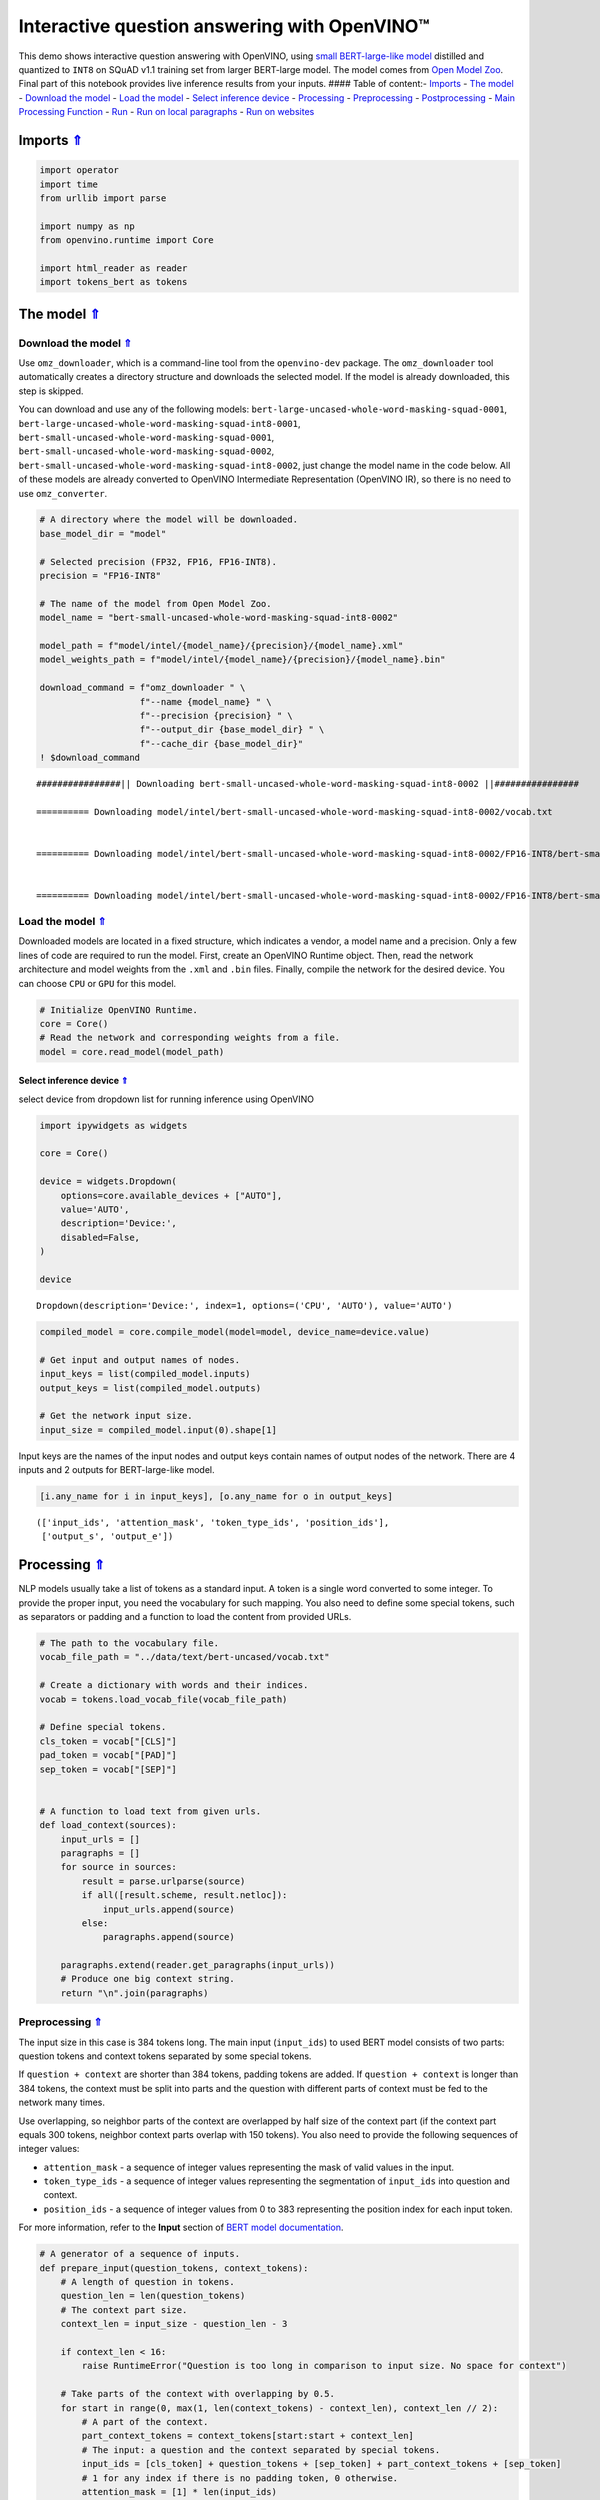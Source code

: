 Interactive question answering with OpenVINO™
=============================================

This demo shows interactive question answering with OpenVINO, using
`small BERT-large-like
model <https://github.com/openvinotoolkit/open_model_zoo/tree/master/models/intel/bert-small-uncased-whole-word-masking-squad-int8-0002>`__
distilled and quantized to ``INT8`` on SQuAD v1.1 training set from
larger BERT-large model. The model comes from `Open Model
Zoo <https://github.com/openvinotoolkit/open_model_zoo/>`__. Final part
of this notebook provides live inference results from your inputs. ####
Table of content:- `Imports <#Imports-Uparrow>`__ - `The
model <#The-model-Uparrow>`__ - `Download the
model <#Download-the-model-Uparrow>`__ - `Load the
model <#Load-the-model-Uparrow>`__ - `Select inference
device <#Select-inference-device-Uparrow>`__ -
`Processing <#Processing-Uparrow>`__ -
`Preprocessing <#Preprocessing-Uparrow>`__ -
`Postprocessing <#Postprocessing-Uparrow>`__ - `Main Processing
Function <#Main-Processing-Function-Uparrow>`__ - `Run <#Run-Uparrow>`__
- `Run on local paragraphs <#Run-on-local-paragraphs-Uparrow>`__ - `Run
on websites <#Run-on-websites-Uparrow>`__

Imports `⇑ <#Table-of-content:>`__
-------------------------------------------------

.. code:: ipython3

    import operator
    import time
    from urllib import parse
    
    import numpy as np
    from openvino.runtime import Core
    
    import html_reader as reader
    import tokens_bert as tokens

The model `⇑ <#Table-of-content:>`__
---------------------------------------------------

Download the model `⇑ <#Table-of-content:>`__
~~~~~~~~~~~~~~~~~~~~~~~~~~~~~~~~~~~~~~~~~~~~~~~~~~~~~~~~~~~~

Use ``omz_downloader``, which is a command-line tool from the
``openvino-dev`` package. The ``omz_downloader`` tool automatically
creates a directory structure and downloads the selected model. If the
model is already downloaded, this step is skipped.

You can download and use any of the following models:
``bert-large-uncased-whole-word-masking-squad-0001``,
``bert-large-uncased-whole-word-masking-squad-int8-0001``,
``bert-small-uncased-whole-word-masking-squad-0001``,
``bert-small-uncased-whole-word-masking-squad-0002``,
``bert-small-uncased-whole-word-masking-squad-int8-0002``, just change
the model name in the code below. All of these models are already
converted to OpenVINO Intermediate Representation (OpenVINO IR), so
there is no need to use ``omz_converter``.

.. code:: ipython3

    # A directory where the model will be downloaded.
    base_model_dir = "model"
    
    # Selected precision (FP32, FP16, FP16-INT8).
    precision = "FP16-INT8"
    
    # The name of the model from Open Model Zoo.
    model_name = "bert-small-uncased-whole-word-masking-squad-int8-0002"
    
    model_path = f"model/intel/{model_name}/{precision}/{model_name}.xml"
    model_weights_path = f"model/intel/{model_name}/{precision}/{model_name}.bin"
    
    download_command = f"omz_downloader " \
                       f"--name {model_name} " \
                       f"--precision {precision} " \
                       f"--output_dir {base_model_dir} " \
                       f"--cache_dir {base_model_dir}"
    ! $download_command


.. parsed-literal::

    ################|| Downloading bert-small-uncased-whole-word-masking-squad-int8-0002 ||################
    
    ========== Downloading model/intel/bert-small-uncased-whole-word-masking-squad-int8-0002/vocab.txt
    
    
    ========== Downloading model/intel/bert-small-uncased-whole-word-masking-squad-int8-0002/FP16-INT8/bert-small-uncased-whole-word-masking-squad-int8-0002.xml
    
    
    ========== Downloading model/intel/bert-small-uncased-whole-word-masking-squad-int8-0002/FP16-INT8/bert-small-uncased-whole-word-masking-squad-int8-0002.bin
    
    


Load the model `⇑ <#Table-of-content:>`__
~~~~~~~~~~~~~~~~~~~~~~~~~~~~~~~~~~~~~~~~~~~~~~~~~~~~~~~~

Downloaded models are located in a fixed structure, which indicates a
vendor, a model name and a precision. Only a few lines of code are
required to run the model. First, create an OpenVINO Runtime object.
Then, read the network architecture and model weights from the ``.xml``
and ``.bin`` files. Finally, compile the network for the desired device.
You can choose ``CPU`` or ``GPU`` for this model.

.. code:: ipython3

    # Initialize OpenVINO Runtime.
    core = Core()
    # Read the network and corresponding weights from a file.
    model = core.read_model(model_path)

Select inference device `⇑ <#Table-of-content:>`__
^^^^^^^^^^^^^^^^^^^^^^^^^^^^^^^^^^^^^^^^^^^^^^^^^^^^^^^^^^^^^^^^^

select device from dropdown list for running inference using OpenVINO

.. code:: ipython3

    import ipywidgets as widgets
    
    core = Core()
    
    device = widgets.Dropdown(
        options=core.available_devices + ["AUTO"],
        value='AUTO',
        description='Device:',
        disabled=False,
    )
    
    device




.. parsed-literal::

    Dropdown(description='Device:', index=1, options=('CPU', 'AUTO'), value='AUTO')



.. code:: ipython3

    compiled_model = core.compile_model(model=model, device_name=device.value)
    
    # Get input and output names of nodes.
    input_keys = list(compiled_model.inputs)
    output_keys = list(compiled_model.outputs)
    
    # Get the network input size.
    input_size = compiled_model.input(0).shape[1]

Input keys are the names of the input nodes and output keys contain
names of output nodes of the network. There are 4 inputs and 2 outputs
for BERT-large-like model.

.. code:: ipython3

    [i.any_name for i in input_keys], [o.any_name for o in output_keys]




.. parsed-literal::

    (['input_ids', 'attention_mask', 'token_type_ids', 'position_ids'],
     ['output_s', 'output_e'])



Processing `⇑ <#Table-of-content:>`__
----------------------------------------------------

NLP models usually take a list of tokens as a standard input. A token is
a single word converted to some integer. To provide the proper input,
you need the vocabulary for such mapping. You also need to define some
special tokens, such as separators or padding and a function to load the
content from provided URLs.

.. code:: ipython3

    # The path to the vocabulary file.
    vocab_file_path = "../data/text/bert-uncased/vocab.txt"
    
    # Create a dictionary with words and their indices.
    vocab = tokens.load_vocab_file(vocab_file_path)
    
    # Define special tokens.
    cls_token = vocab["[CLS]"]
    pad_token = vocab["[PAD]"]
    sep_token = vocab["[SEP]"]
    
    
    # A function to load text from given urls.
    def load_context(sources):
        input_urls = []
        paragraphs = []
        for source in sources:
            result = parse.urlparse(source)
            if all([result.scheme, result.netloc]):
                input_urls.append(source)
            else:
                paragraphs.append(source)
    
        paragraphs.extend(reader.get_paragraphs(input_urls))
        # Produce one big context string.
        return "\n".join(paragraphs)

Preprocessing `⇑ <#Table-of-content:>`__
~~~~~~~~~~~~~~~~~~~~~~~~~~~~~~~~~~~~~~~~~~~~~~~~~~~~~~~

The input size in this case is 384 tokens long. The main input
(``input_ids``) to used BERT model consists of two parts: question
tokens and context tokens separated by some special tokens.

If ``question + context`` are shorter than 384 tokens, padding tokens
are added. If ``question + context`` is longer than 384 tokens, the
context must be split into parts and the question with different parts
of context must be fed to the network many times.

Use overlapping, so neighbor parts of the context are overlapped by half
size of the context part (if the context part equals 300 tokens,
neighbor context parts overlap with 150 tokens). You also need to
provide the following sequences of integer values:

-  ``attention_mask`` - a sequence of integer values representing the
   mask of valid values in the input.
-  ``token_type_ids`` - a sequence of integer values representing the
   segmentation of ``input_ids`` into question and context.
-  ``position_ids`` - a sequence of integer values from 0 to 383
   representing the position index for each input token.

For more information, refer to the **Input** section of `BERT model
documentation <https://github.com/openvinotoolkit/open_model_zoo/tree/master/models/intel/bert-small-uncased-whole-word-masking-squad-int8-0002#input>`__.

.. code:: ipython3

    # A generator of a sequence of inputs.
    def prepare_input(question_tokens, context_tokens):
        # A length of question in tokens.
        question_len = len(question_tokens)
        # The context part size.
        context_len = input_size - question_len - 3
    
        if context_len < 16:
            raise RuntimeError("Question is too long in comparison to input size. No space for context")
    
        # Take parts of the context with overlapping by 0.5.
        for start in range(0, max(1, len(context_tokens) - context_len), context_len // 2):
            # A part of the context.
            part_context_tokens = context_tokens[start:start + context_len]
            # The input: a question and the context separated by special tokens.
            input_ids = [cls_token] + question_tokens + [sep_token] + part_context_tokens + [sep_token]
            # 1 for any index if there is no padding token, 0 otherwise.
            attention_mask = [1] * len(input_ids)
            # 0 for question tokens, 1 for context part.
            token_type_ids = [0] * (question_len + 2) + [1] * (len(part_context_tokens) + 1)
    
            # Add padding at the end.
            (input_ids, attention_mask, token_type_ids), pad_number = pad(input_ids=input_ids,
                                                                          attention_mask=attention_mask,
                                                                          token_type_ids=token_type_ids)
    
            # Create an input to feed the model.
            input_dict = {
                "input_ids": np.array([input_ids], dtype=np.int32),
                "attention_mask": np.array([attention_mask], dtype=np.int32),
                "token_type_ids": np.array([token_type_ids], dtype=np.int32),
            }
    
            # Some models require additional position_ids.
            if "position_ids" in [i_key.any_name for i_key in input_keys]:
                position_ids = np.arange(len(input_ids))
                input_dict["position_ids"] = np.array([position_ids], dtype=np.int32)
    
            yield input_dict, pad_number, start
    
    
    # A function to add padding.
    def pad(input_ids, attention_mask, token_type_ids):
        # How many padding tokens.
        diff_input_size = input_size - len(input_ids)
    
        if diff_input_size > 0:
            # Add padding to all the inputs.
            input_ids = input_ids + [pad_token] * diff_input_size
            attention_mask = attention_mask + [0] * diff_input_size
            token_type_ids = token_type_ids + [0] * diff_input_size
    
        return (input_ids, attention_mask, token_type_ids), diff_input_size

Postprocessing `⇑ <#Table-of-content:>`__
~~~~~~~~~~~~~~~~~~~~~~~~~~~~~~~~~~~~~~~~~~~~~~~~~~~~~~~~

The results from the network are raw (logits). Use the softmax function
to get the probability distribution. Then, find the best answer in the
current part of the context (the highest score) and return the score and
the context range for the answer.

.. code:: ipython3

    # Based on https://github.com/openvinotoolkit/open_model_zoo/blob/bf03f505a650bafe8da03d2747a8b55c5cb2ef16/demos/common/python/openvino/model_zoo/model_api/models/bert.py#L163
    def postprocess(output_start, output_end, question_tokens, context_tokens_start_end, padding, start_idx):
    
        def get_score(logits):
            out = np.exp(logits)
            return out / out.sum(axis=-1)
    
        # Get start-end scores for the context.
        score_start = get_score(output_start)
        score_end = get_score(output_end)
    
        # An index of the first context token in a tensor.
        context_start_idx = len(question_tokens) + 2
        # An index of the last+1 context token in a tensor.
        context_end_idx = input_size - padding - 1
    
        # Find product of all start-end combinations to find the best one.
        max_score, max_start, max_end = find_best_answer_window(start_score=score_start,
                                                                end_score=score_end,
                                                                context_start_idx=context_start_idx,
                                                                context_end_idx=context_end_idx)
    
        # Convert to context text start-end index.
        max_start = context_tokens_start_end[max_start + start_idx][0]
        max_end = context_tokens_start_end[max_end + start_idx][1]
    
        return max_score, max_start, max_end
    
    
    # Based on https://github.com/openvinotoolkit/open_model_zoo/blob/bf03f505a650bafe8da03d2747a8b55c5cb2ef16/demos/common/python/openvino/model_zoo/model_api/models/bert.py#L188
    def find_best_answer_window(start_score, end_score, context_start_idx, context_end_idx):
        context_len = context_end_idx - context_start_idx
        score_mat = np.matmul(
            start_score[context_start_idx:context_end_idx].reshape((context_len, 1)),
            end_score[context_start_idx:context_end_idx].reshape((1, context_len)),
        )
        # Reset candidates with end before start.
        score_mat = np.triu(score_mat)
        # Reset long candidates (>16 words).
        score_mat = np.tril(score_mat, 16)
        # Find the best start-end pair.
        max_s, max_e = divmod(score_mat.flatten().argmax(), score_mat.shape[1])
        max_score = score_mat[max_s, max_e]
    
        return max_score, max_s, max_e

First, create a list of tokens from the context and the question. Then,
find the best answer by trying different parts of the context. The best
answer should come with the highest score.

.. code:: ipython3

    def get_best_answer(question, context):
        # Convert the context string to tokens.
        context_tokens, context_tokens_start_end = tokens.text_to_tokens(text=context.lower(),
                                                                         vocab=vocab)
        # Convert the question string to tokens.
        question_tokens, _ = tokens.text_to_tokens(text=question.lower(), vocab=vocab)
    
        results = []
        # Iterate through different parts of the context.
        for network_input, padding, start_idx in prepare_input(question_tokens=question_tokens,
                                                               context_tokens=context_tokens):
            # Get output layers.
            output_start_key = compiled_model.output("output_s")
            output_end_key = compiled_model.output("output_e")
    
            # OpenVINO inference.
            result = compiled_model(network_input)
            # Postprocess the result, getting the score and context range for the answer.
            score_start_end = postprocess(output_start=result[output_start_key][0],
                                          output_end=result[output_end_key][0],
                                          question_tokens=question_tokens,
                                          context_tokens_start_end=context_tokens_start_end,
                                          padding=padding,
                                          start_idx=start_idx)
            results.append(score_start_end)
    
        # Find the highest score.
        answer = max(results, key=operator.itemgetter(0))
        # Return the part of the context, which is already an answer.
        return context[answer[1]:answer[2]], answer[0]

Main Processing Function `⇑ <#Table-of-content:>`__
~~~~~~~~~~~~~~~~~~~~~~~~~~~~~~~~~~~~~~~~~~~~~~~~~~~~~~~~~~~~~~~~~~

Run question answering on a specific knowledge base (websites) and
iterate through the questions.

.. code:: ipython3

    def run_question_answering(sources, example_question=None):
        print(f"Context: {sources}", flush=True)
        context = load_context(sources)
    
        if len(context) == 0:
            print("Error: Empty context or outside paragraphs")
            return
    
        if example_question is not None:
            start_time = time.perf_counter()
            answer, score = get_best_answer(question=example_question, context=context)
            end_time = time.perf_counter()
    
            print(f"Question: {example_question}")
            print(f"Answer: {answer}")
            print(f"Score: {score:.2f}")
            print(f"Time: {end_time - start_time:.2f}s")
        else:
            while True:
                question = input()
                # if no question - break
                if question == "":
                    break
    
                # measure processing time
                start_time = time.perf_counter()
                answer, score = get_best_answer(question=question, context=context)
                end_time = time.perf_counter()
    
                print(f"Question: {question}")
                print(f"Answer: {answer}")
                print(f"Score: {score:.2f}")
                print(f"Time: {end_time - start_time:.2f}s")

Run `⇑ <#Table-of-content:>`__
---------------------------------------------

Run on local paragraphs `⇑ <#Table-of-content:>`__
~~~~~~~~~~~~~~~~~~~~~~~~~~~~~~~~~~~~~~~~~~~~~~~~~~~~~~~~~~~~~~~~~

Change sources to your own to answer your questions. You can use as many
sources as you want. Usually, you need to wait a few seconds for the
answer, but the longer the context, the longer the waiting time. The
model is very limited and sensitive for the input. The answer can depend
on whether there is a question mark at the end. The model will try to
answer any of your questions even if there is no good answer in the
context. Therefore, in such cases, you can see random results.

Sample source: a paragraph from `Computational complexity
theory <https://rajpurkar.github.io/SQuAD-explorer/explore/v2.0/dev/Computational_complexity_theory.html>`__

Sample questions:

-  What is the term for a task that generally lends itself to being
   solved by a computer?
-  By what main attribute are computational problems classified
   utilizing computational complexity theory?
-  What branch of theoretical computer science deals with broadly
   classifying computational problems by difficulty and class of
   relationship?

If you want to stop the processing just put an empty string.

**First, run the code below. If you want to run it in interactive mode
set ``example_question`` as ``None``, run the code, and then put your
questions in the box.**

.. code:: ipython3

    sources = ["Computational complexity theory is a branch of the theory of computation in theoretical computer "
               "science that focuses on classifying computational problems according to their inherent difficulty, "
               "and relating those classes to each other. A computational problem is understood to be a task that "
               "is in principle amenable to being solved by a computer, which is equivalent to stating that the "
               "problem may be solved by mechanical application of mathematical steps, such as an algorithm."]
    
    question = "What is the term for a task that generally lends itself to being solved by a computer?"
    
    run_question_answering(sources, example_question=question)


.. parsed-literal::

    Context: ['Computational complexity theory is a branch of the theory of computation in theoretical computer science that focuses on classifying computational problems according to their inherent difficulty, and relating those classes to each other. A computational problem is understood to be a task that is in principle amenable to being solved by a computer, which is equivalent to stating that the problem may be solved by mechanical application of mathematical steps, such as an algorithm.']
    Question: What is the term for a task that generally lends itself to being solved by a computer?
    Answer: A computational problem
    Score: 0.51
    Time: 0.03s


Run on websites `⇑ <#Table-of-content:>`__
~~~~~~~~~~~~~~~~~~~~~~~~~~~~~~~~~~~~~~~~~~~~~~~~~~~~~~~~~

You can also provide URLs. Note that the context (a knowledge base) is
built from paragraphs on websites. If some information is outside the
paragraphs, the algorithm will not be able to find it.

Sample source: `OpenVINO
wiki <https://en.wikipedia.org/wiki/OpenVINO>`__

Sample questions:

-  What does OpenVINO mean?
-  What is the license for OpenVINO?
-  Where can you deploy OpenVINO code?

If you want to stop the processing just put an empty string.

**First, run the code below. If you want to run it in interactive mode
set ``example_question`` as ``None``, run the code, and then put your
questions in the box.**

.. code:: ipython3

    sources = ["https://en.wikipedia.org/wiki/OpenVINO"]
    
    question = "What does OpenVINO mean?"
    
    run_question_answering(sources, example_question=question)


.. parsed-literal::

    Context: ['https://en.wikipedia.org/wiki/OpenVINO']
    Question: What does OpenVINO mean?
    Answer: Open Visual Inference and Neural network Optimization
    Score: 0.94
    Time: 0.06s

